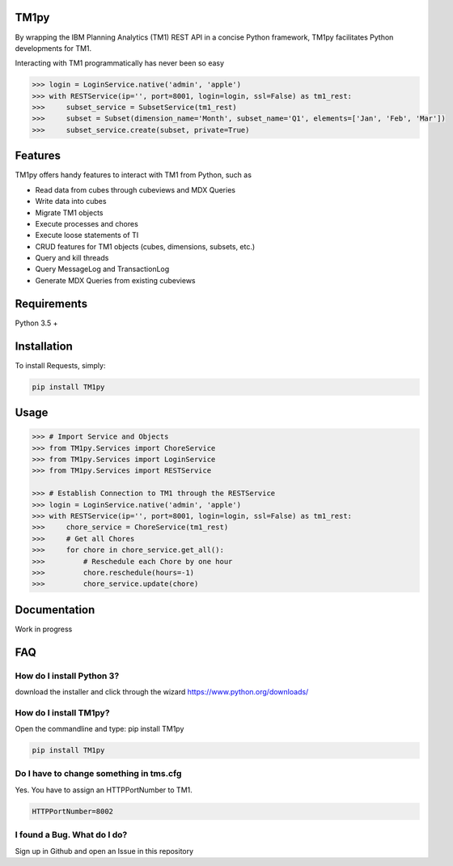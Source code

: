 TM1py
=======================
By wrapping the IBM Planning Analytics (TM1) REST API in a concise Python framework, TM1py facilitates Python developments for TM1. 

Interacting with TM1 programmatically has never been so easy

.. code-block:: python

    >>> login = LoginService.native('admin', 'apple')
    >>> with RESTService(ip='', port=8001, login=login, ssl=False) as tm1_rest:
    >>>     subset_service = SubsetService(tm1_rest)
    >>>     subset = Subset(dimension_name='Month', subset_name='Q1', elements=['Jan', 'Feb', 'Mar'])
    >>>     subset_service.create(subset, private=True)

Features
=======================
TM1py offers handy features to interact with TM1 from Python, such as

- Read data from cubes through cubeviews and MDX Queries
- Write data into cubes
- Migrate TM1 objects
- Execute processes and chores
- Execute loose statements of TI
- CRUD features for TM1 objects (cubes, dimensions, subsets, etc.)
- Query and kill threads
- Query MessageLog and TransactionLog
- Generate MDX Queries from existing cubeviews

Requirements
=======================
Python 3.5 +

Installation
=======================
To install Requests, simply:

.. code-block:: bash

    pip install TM1py

Usage
=======================
.. code-block:: python

    >>> # Import Service and Objects
    >>> from TM1py.Services import ChoreService
    >>> from TM1py.Services import LoginService
    >>> from TM1py.Services import RESTService

    >>> # Establish Connection to TM1 through the RESTService
    >>> login = LoginService.native('admin', 'apple')
    >>> with RESTService(ip='', port=8001, login=login, ssl=False) as tm1_rest:
    >>>     chore_service = ChoreService(tm1_rest)
    >>>     # Get all Chores
    >>>     for chore in chore_service.get_all():
    >>>         # Reschedule each Chore by one hour
    >>>         chore.reschedule(hours=-1)
    >>>         chore_service.update(chore)

Documentation
=======================
Work in progress

FAQ
=======================
How do I install Python 3?
~~~~~~~~~~~~~~~~~~~~~~~~~~~~~~~~
download the installer and click through the wizard
https://www.python.org/downloads/

How do I install TM1py?
~~~~~~~~~~~~~~~~~~~~~~~~~~~~~~~~
Open the commandline and type: pip install TM1py

.. code-block:: bash

    pip install TM1py

Do I have to change something in tms.cfg
~~~~~~~~~~~~~~~~~~~~~~~~~~~~~~~~
Yes. You have to assign an HTTPPortNumber to TM1.

.. code-block:: bash

    HTTPPortNumber=8002

I found a Bug. What do I do?
~~~~~~~~~~~~~~~~~~~~~~~~~~~~~~~~
Sign up in Github and open an Issue in this repository
